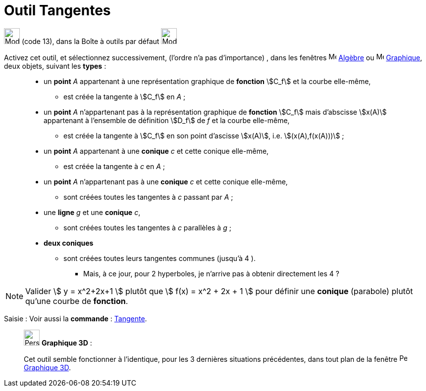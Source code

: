 = Outil Tangentes
:page-en: tools/Tangents
ifdef::env-github[:imagesdir: /fr/modules/ROOT/assets/images]

image:32px-Mode_tangent.svg.png[Mode tangent.svg,width=32,height=32] (code 13), dans la Boîte à outils par défaut
image:32px-Mode_orthogonal.svg.png[Mode orthogonal.svg,width=32,height=32]

Activez cet outil, et sélectionnez successivement, (l'ordre n'a pas d'importance) , dans les fenêtres image:16px-Menu_view_algebra.svg.png[Menu view algebra.svg,width=16,height=16] xref:/Algèbre.adoc[Algèbre] ou image:16px-Menu_view_graphics.svg.png[Menu view graphic.svg,width=16,height=16] xref:/Graphique.adoc[Graphique], deux objets, suivant les *types* : 
____________________________________________________________
* un *point* _A_ appartenant à une représentation graphique de *fonction* stem:[C_f] et la courbe elle-même,
** est créée la tangente à stem:[C_f] en _A_ ;
* un *point* _A_  n'appartenant pas à la représentation graphique de *fonction* stem:[C_f] mais d'abscisse stem:[x(A)] appartenant à l'ensemble de définition stem:[D_f] de _f_ et la courbe elle-même,
** est créée la tangente à stem:[C_f] en son point d'ascisse stem:[x(A)], i.e. stem:[(x(A),f(x(A)))] ;
____________________________________________________________

____________________________________________________________
* un *point* _A_ appartenant à une *conique* _c_ et cette conique elle-même,
** est créée la tangente à _c_ en _A_ ;
* un *point* _A_ n'appartenant pas à une *conique* _c_ et cette conique elle-même,
** sont créées toutes les tangentes à _c_ passant par _A_ ;
____________________________________________________________
____________________________________________________________
*  une *ligne* _g_ et une *conique* _c_,
** sont créées toutes les tangentes à _c_ parallèles à _g_ ;
____________________________________________________________
____________________________________________________________
*  *deux coniques*
** sont créées toutes leurs tangentes communes (jusqu'à 4 ).


*** Mais, à ce jour, pour 2 hyperboles, je n'arrive pas à obtenir directement les 4 ?

____________________________________________________________
 



[NOTE]
====

Valider stem:[ y = x^2+2x+1 ] plutôt que stem:[ f(x) = x^2 + 2x + 1 ] pour définir une *conique* (parabole)
plutôt qu'une courbe de *fonction*.

====



[.kcode]#Saisie :# Voir aussi la *commande* : xref:/commands/Tangente.adoc[Tangente].

___________________________________________________________

image:32px-Perspectives_algebra_3Dgraphics.svg.png[Perspectives algebra 3Dgraphics.svg,width=32,height=32] *Graphique
3D* :

Cet outil semble fonctionner à l'identique, pour les 3 dernières situations précédentes, dans tout plan de la fenêtre image:16px-Perspectives_algebra_3Dgraphics.svg.png[Perspectives algebra 3Dgraphics.svg,width=16,height=16] xref:/Graphique3D.adoc[Graphique 3D].
